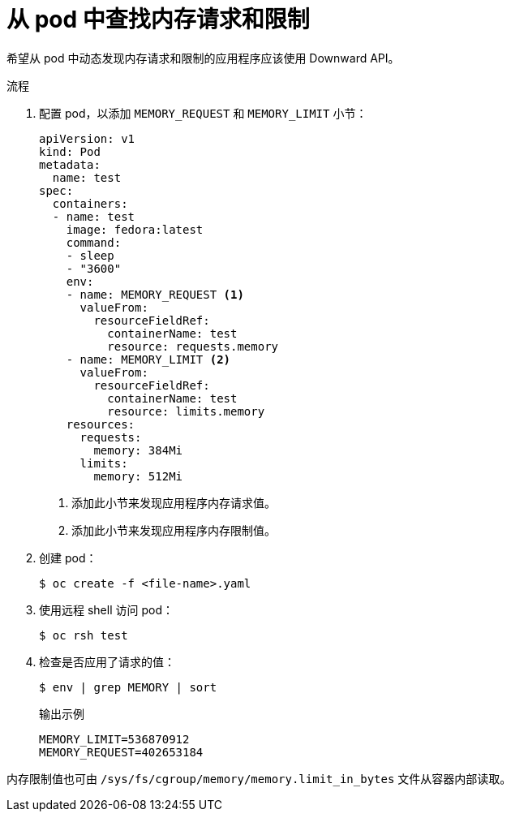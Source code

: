 // Module included in the following assemblies:
//
// * nodes/nodes-cluster-resource-configure.adoc

:_content-type: PROCEDURE
[id="nodes-cluster-resource-configure-request-limit_{context}"]
= 从 pod 中查找内存请求和限制

希望从 pod 中动态发现内存请求和限制的应用程序应该使用 Downward API。

.流程

. 配置 pod，以添加  `MEMORY_REQUEST` 和 `MEMORY_LIMIT` 小节：
+
[source,yaml]
----
apiVersion: v1
kind: Pod
metadata:
  name: test
spec:
  containers:
  - name: test
    image: fedora:latest
    command:
    - sleep
    - "3600"
    env:
    - name: MEMORY_REQUEST <1>
      valueFrom:
        resourceFieldRef:
          containerName: test
          resource: requests.memory
    - name: MEMORY_LIMIT <2>
      valueFrom:
        resourceFieldRef:
          containerName: test
          resource: limits.memory
    resources:
      requests:
        memory: 384Mi
      limits:
        memory: 512Mi
----
<1> 添加此小节来发现应用程序内存请求值。
<2> 添加此小节来发现应用程序内存限制值。

. 创建 pod：
+
[source,terminal]
----
$ oc create -f <file-name>.yaml
----

. 使用远程 shell 访问 pod：
+
[source,terminal]
----
$ oc rsh test
----

. 检查是否应用了请求的值：
+
[source,terminal]
----
$ env | grep MEMORY | sort
----
+
.输出示例
[source,terminal]
----
MEMORY_LIMIT=536870912
MEMORY_REQUEST=402653184
----

[注意]
====
内存限制值也可由 `/sys/fs/cgroup/memory/memory.limit_in_bytes` 文件从容器内部读取。
====
